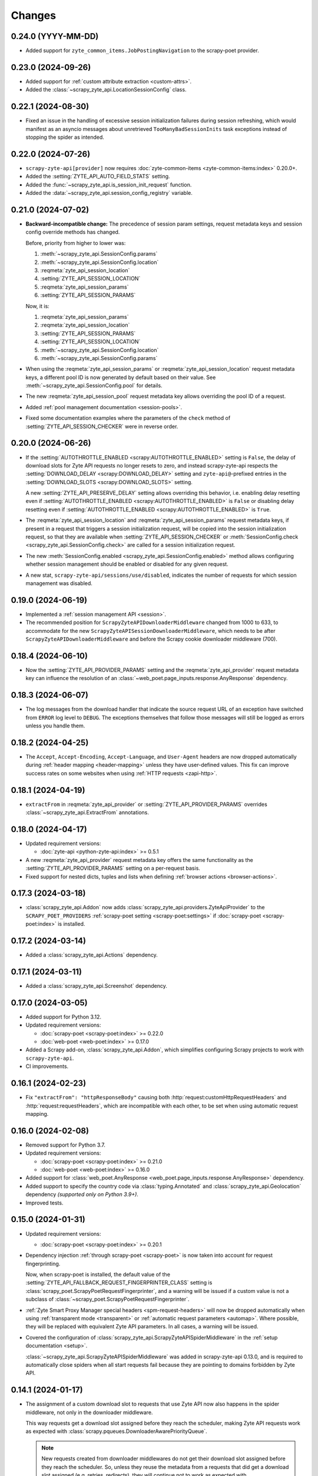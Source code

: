 Changes
=======

0.24.0 (YYYY-MM-DD)
-------------------

* Added support for ``zyte_common_items.JobPostingNavigation`` to the
  scrapy-poet provider.

0.23.0 (2024-09-26)
-------------------

* Added support for :ref:`custom attribute extraction <custom-attrs>`.

* Added the :class:`~scrapy_zyte_api.LocationSessionConfig` class.

0.22.1 (2024-08-30)
-------------------

* Fixed an issue in the handling of excessive session initialization failures
  during session refreshing, which would manifest as an asyncio messages about
  unretrieved ``TooManyBadSessionInits`` task exceptions instead of stopping
  the spider as intended.

0.22.0 (2024-07-26)
-------------------

* ``scrapy-zyte-api[provider]`` now requires :doc:`zyte-common-items
  <zyte-common-items:index>` 0.20.0+.

* Added the :setting:`ZYTE_API_AUTO_FIELD_STATS` setting.

* Added the :func:`~scrapy_zyte_api.is_session_init_request` function.

* Added the :data:`~scrapy_zyte_api.session_config_registry` variable.

0.21.0 (2024-07-02)
-------------------

* **Backward-incompatible change:** The precedence of session param settings,
  request metadata keys and session config override methods has changed.

  Before, priority from higher to lower was:

  #.  :meth:`~scrapy_zyte_api.SessionConfig.params`

  #.  :meth:`~scrapy_zyte_api.SessionConfig.location`

  #.  :reqmeta:`zyte_api_session_location`

  #.  :setting:`ZYTE_API_SESSION_LOCATION`

  #.  :reqmeta:`zyte_api_session_params`

  #.  :setting:`ZYTE_API_SESSION_PARAMS`

  Now, it is:

  #.  :reqmeta:`zyte_api_session_params`

  #.  :reqmeta:`zyte_api_session_location`

  #.  :setting:`ZYTE_API_SESSION_PARAMS`

  #.  :setting:`ZYTE_API_SESSION_LOCATION`

  #.  :meth:`~scrapy_zyte_api.SessionConfig.location`

  #.  :meth:`~scrapy_zyte_api.SessionConfig.params`

* When using the :reqmeta:`zyte_api_session_params` or
  :reqmeta:`zyte_api_session_location` request metadata keys, a different pool
  ID is now generated by default based on their value. See
  :meth:`~scrapy_zyte_api.SessionConfig.pool` for details.

* The new :reqmeta:`zyte_api_session_pool` request metadata key allows
  overriding the pool ID of a request.

* Added :ref:`pool management documentation <session-pools>`.

* Fixed some documentation examples where the parameters of the ``check``
  method of :setting:`ZYTE_API_SESSION_CHECKER` were in reverse order.


0.20.0 (2024-06-26)
-------------------

* If the :setting:`AUTOTHROTTLE_ENABLED <scrapy:AUTOTHROTTLE_ENABLED>` setting
  is ``False``, the delay of download slots for Zyte API requests no longer
  resets to zero, and instead scrapy-zyte-api respects the
  :setting:`DOWNLOAD_DELAY <scrapy:DOWNLOAD_DELAY>` setting and
  ``zyte-api@``-prefixed entries in the :setting:`DOWNLOAD_SLOTS
  <scrapy:DOWNLOAD_SLOTS>` setting.

  A new :setting:`ZYTE_API_PRESERVE_DELAY` setting allows overriding this
  behavior, i.e. enabling delay resetting even if
  :setting:`AUTOTHROTTLE_ENABLED <scrapy:AUTOTHROTTLE_ENABLED>` is ``False`` or
  disabling delay resetting even if :setting:`AUTOTHROTTLE_ENABLED
  <scrapy:AUTOTHROTTLE_ENABLED>` is ``True``.

* The :reqmeta:`zyte_api_session_location` and
  :reqmeta:`zyte_api_session_params` request metadata keys, if present in a
  request that triggers a session initialization request, will be copied into
  the session initialization request, so that they are available when
  :setting:`ZYTE_API_SESSION_CHECKER` or :meth:`SessionConfig.check
  <scrapy_zyte_api.SessionConfig.check>` are called for a session
  initialization request.

* The new :meth:`SessionConfig.enabled <scrapy_zyte_api.SessionConfig.enabled>`
  method allows configuring whether session management should be enabled or
  disabled for any given request.

* A new stat, ``scrapy-zyte-api/sessions/use/disabled``, indicates the number
  of requests for which session management was disabled.

0.19.0 (2024-06-19)
-------------------

* Implemented a :ref:`session management API <session>`.

* The recommended position for ``ScrapyZyteAPIDownloaderMiddleware`` changed
  from 1000 to 633, to accommodate for the new
  ``ScrapyZyteAPISessionDownloaderMiddleware``, which needs to be after
  ``ScrapyZyteAPIDownloaderMiddleware`` and before the Scrapy cookie downloader
  middleware (700).

0.18.4 (2024-06-10)
-------------------

* Now the :setting:`ZYTE_API_PROVIDER_PARAMS` setting and the
  :reqmeta:`zyte_api_provider` request metadata key can influence the
  resolution of an :class:`~web_poet.page_inputs.response.AnyResponse`
  dependency.

0.18.3 (2024-06-07)
-------------------

* The log messages from the download handler that indicate the source request
  URL of an exception have switched from ``ERROR`` log level to ``DEBUG``. The
  exceptions themselves that follow those messages will still be logged as
  errors unless you handle them.

0.18.2 (2024-04-25)
-------------------

* The ``Accept``, ``Accept-Encoding``, ``Accept-Language``, and ``User-Agent``
  headers are now dropped automatically during :ref:`header mapping
  <header-mapping>` unless they have user-defined values. This fix can improve
  success rates on some websites when using :ref:`HTTP requests <zapi-http>`.

0.18.1 (2024-04-19)
-------------------

* ``extractFrom`` in :reqmeta:`zyte_api_provider` or
  :setting:`ZYTE_API_PROVIDER_PARAMS` overrides
  :class:`~scrapy_zyte_api.ExtractFrom` annotations.

0.18.0 (2024-04-17)
-------------------

* Updated requirement versions:

  * :doc:`zyte-api <python-zyte-api:index>` >= 0.5.1

* A new :reqmeta:`zyte_api_provider` request metadata key offers the same
  functionality as the :setting:`ZYTE_API_PROVIDER_PARAMS` setting on a
  per-request basis.

* Fixed support for nested dicts, tuples and lists when defining :ref:`browser
  actions <browser-actions>`.

0.17.3 (2024-03-18)
-------------------

* :class:`scrapy_zyte_api.Addon` now adds
  :class:`scrapy_zyte_api.providers.ZyteApiProvider` to the
  ``SCRAPY_POET_PROVIDERS`` :ref:`scrapy-poet setting <scrapy-poet:settings>`
  if :doc:`scrapy-poet <scrapy-poet:index>` is installed.

0.17.2 (2024-03-14)
-------------------

* Added a :class:`scrapy_zyte_api.Actions` dependency.

0.17.1 (2024-03-11)
-------------------

* Added a :class:`scrapy_zyte_api.Screenshot` dependency.

0.17.0 (2024-03-05)
-------------------

* Added support for Python 3.12.
* Updated requirement versions:

  * :doc:`scrapy-poet <scrapy-poet:index>` >= 0.22.0
  * :doc:`web-poet <web-poet:index>` >= 0.17.0

* Added a Scrapy add-on, :class:`scrapy_zyte_api.Addon`, which simplifies
  configuring Scrapy projects to work with ``scrapy-zyte-api``.
* CI improvements.

0.16.1 (2024-02-23)
-------------------

* Fix ``"extractFrom": "httpResponseBody"`` causing both
  :http:`request:customHttpRequestHeaders` and :http:`request:requestHeaders`,
  which are incompatible with each other, to be set when using automatic
  request mapping.

0.16.0 (2024-02-08)
-------------------

* Removed support for Python 3.7.
* Updated requirement versions:

  * :doc:`scrapy-poet <scrapy-poet:index>` >= 0.21.0
  * :doc:`web-poet <web-poet:index>` >= 0.16.0

* Added support for :class:`web_poet.AnyResponse
  <web_poet.page_inputs.response.AnyResponse>` dependency.
* Added support to specify the country code via :class:`typing.Annotated` and
  :class:`scrapy_zyte_api.Geolocation` dependency *(supported only on Python
  3.9+)*.
* Improved tests.

0.15.0 (2024-01-31)
-------------------

* Updated requirement versions:

  * :doc:`scrapy-poet <scrapy-poet:index>` >= 0.20.1

* Dependency injection :ref:`through scrapy-poet <scrapy-poet>` is now taken
  into account for request fingerprinting.

  Now, when scrapy-poet is installed, the default value of the
  :setting:`ZYTE_API_FALLBACK_REQUEST_FINGERPRINTER_CLASS` setting is
  :class:`scrapy_poet.ScrapyPoetRequestFingerprinter`, and a warning will be
  issued if a custom value is not a subclass of
  :class:`~scrapy_poet.ScrapyPoetRequestFingerprinter`.

* :ref:`Zyte Smart Proxy Manager special headers <spm-request-headers>` will
  now be dropped automatically when using :ref:`transparent mode <transparent>`
  or :ref:`automatic request parameters <automap>`. Where possible, they will
  be replaced with equivalent Zyte API parameters. In all cases, a warning will
  be issued.

* Covered the configuration of
  :class:`scrapy_zyte_api.ScrapyZyteAPISpiderMiddleware` in the :ref:`setup
  documentation <setup>`.

  :class:`~scrapy_zyte_api.ScrapyZyteAPISpiderMiddleware` was added in
  scrapy-zyte-api 0.13.0, and is required to automatically close spiders when
  all start requests fail because they are pointing to domains forbidden by
  Zyte API.

0.14.1 (2024-01-17)
-------------------

* The assignment of a custom download slot to requests that use Zyte API now
  also happens in the spider middleware, not only in the downloader middleware.

  This way requests get a download slot assigned before they reach the
  scheduler, making Zyte API requests work as expected with
  :class:`scrapy.pqueues.DownloaderAwarePriorityQueue`.

  .. note:: New requests created from downloader middlewares do not get their
            download slot assigned before they reach the scheduler. So, unless
            they reuse the metadata from a requests that did get a download
            slot assigned (e.g. retries, redirects), they will continue not to
            work as expected with
            :class:`~scrapy.pqueues.DownloaderAwarePriorityQueue`.

0.14.0 (2024-01-15)
-------------------

* Updated requirement versions:

  * andi >= 0.6.0
  * scrapy-poet >= 0.19.0
  * zyte-common-items >= 0.8.0

* Added support for ``zyte_common_items.JobPosting`` to the scrapy-poet provider.

0.13.0 (2023-12-13)
-------------------

* Updated requirement versions:

  * andi >= 0.5.0
  * scrapy-poet >= 0.18.0
  * web-poet >= 0.15.1
  * zyte-api >= 0.4.8

* The spider is now closed and the finish reason is set to
  ``"zyte_api_bad_key"`` or ``"zyte_api_suspended_account"`` when receiving
  "Authentication Key Not Found" or "Account Suspended" responses from Zyte
  API.

* The spider is now closed and the finish reason is set to
  ``"failed_forbidden_domain"`` when all start requests fail because they are
  pointing to domains forbidden by Zyte API.

* The spider is now closed and the finish reason is set to
  ``"plugin_conflict"`` if both scrapy-zyte-smartproxy and the transparent mode
  of scrapy-zyte-api are enabled.

* The ``extractFrom`` extraction option can now be requested by annotating the
  dependency with a ``scrapy_zyte_api.ExtractFrom`` member (e.g.
  ``product: typing.Annotated[Product, ExtractFrom.httpResponseBody]``).

* The ``Set-Cookie`` header is now removed from the response if the cookies
  were returned by Zyte API (as ``"experimental.responseCookies"``).

* The request fingerprinting was improved by refining which parts of the
  request affect the fingerprint.

* Zyte API Request IDs are now included in the error logs.

* Split README.rst into multiple documentation files and publish them on
  ReadTheDocs.

* Improve the documentation for the ``ZYTE_API_MAX_REQUESTS`` setting.

* Test and CI improvements.

0.12.2 (2023-10-19)
-------------------

* Unused ``<data type>Options`` (e.g. ``productOptions``) are now dropped
  from ``ZYTE_API_PROVIDER_PARAMS`` when sending the Zyte API request
* When logging Zyte API requests, truncation now uses
  "..." instead of Unicode ellipsis.

0.12.1 (2023-09-29)
-------------------

* The new ``_ZYTE_API_USER_AGENT`` setting allows customizing the user agent 
  string reported to Zyte API.
  
  Note that this setting is only meant for libraries and frameworks built on 
  top of scrapy-zyte-api, to report themselves to Zyte API, for client software 
  tracking and monitoring purposes. The value of this setting is *not* the 
  ``User-Agent`` header sent to upstream websites when using Zyte API.


0.12.0 (2023-09-26)
-------------------

* A new ``ZYTE_API_PROVIDER_PARAMS`` setting allows setting Zyte API
  parameters, like ``geolocation``, to be included in all Zyte API requests by
  the scrapy-poet provider.

* A new ``scrapy-zyte-api/request_args/<parameter>`` stat, counts the number of
  requests containing a given Zyte API request parameter. For example,
  ``scrapy-zyte-api/request_args/url`` counts the number of Zyte API requests
  with the URL parameter set (which should be all of them).

  Experimental is treated as a namespace, and its parameters are the ones
  counted, i.e. there is no ``scrapy-zyte-api/request_args/experimental`` stat,
  but there are stats like
  ``scrapy-zyte-api/request_args/experimental.responseCookies``.


0.11.1 (2023-08-25)
-------------------

* scrapy-zyte-api 0.11.0 accidentally increased the minimum required version of
  scrapy-poet from 0.10.0 to 0.11.0. We have reverted that change and
  implemented measures to prevent similar accidents in the future.

* Automatic parameter mapping no longer warns about dropping the
  ``Accept-Encoding`` header when the header value matches the Scrapy default.

* The README now mentions additional changes that may be necessary when
  switching Twisted reactors on existing projects.

* The README now explains how status codes, from Zyte API or from wrapped
  responses, are reflected in Scrapy stats.

0.11.0 (2023-08-07)
-------------------

* Added a ``ZYTE_API_MAX_REQUESTS`` setting to limit the number of successful
  Zyte API requests that a spider can send. Reaching the limit stops the
  spider.

* Setting ``requestCookies`` to ``[]`` in the ``zyte_api_automap`` request
  metadata field now triggers a warning.

0.10.0 (2023-07-14)
-------------------

* Added more data types to the scrapy-poet provider:

  * ``zyte_common_items.ProductList``
  * ``zyte_common_items.ProductNavigation``
  * ``zyte_common_items.Article``
  * ``zyte_common_items.ArticleList``
  * ``zyte_common_items.ArticleNavigation``

* Moved the new dependencies added in 0.9.0 and needed only for the scrapy-poet
  provider (``scrapy-poet``, ``web-poet``, ``zyte-common-items``) into the new
  optional feature ``[provider]``.

* Improved result caching in the scrapy-poet provider.

* Added a new setting, ``ZYTE_API_USE_ENV_PROXY``, which can be set to ``True``
  to access Zyte API using a proxy configured in the local environment.

* Fixed getting the Scrapy Cloud job ID.

* Improved the documentation.

* Improved the CI configuration.

0.9.0 (2023-06-13)
------------------

* New and updated requirements:

  * packaging >= 20.0
  * scrapy-poet >= 0.9.0
  * web-poet >= 0.13.0
  * zyte-common-items

* Added a scrapy-poet provider for Zyte API. Currently supported data types:

  * ``web_poet.BrowserHtml``
  * ``web_poet.BrowserResponse``
  * ``zyte_common_items.Product``

* Added a ``zyte_api_default_params`` request meta key which allows users to
  ignore the ``ZYTE_API_DEFAULT_PARAMS`` setting for individual requests.

* CI fixes.

0.8.4 (2023-05-26)
------------------

* Fixed an exception raised by the downloader middleware when cookies were
  enabled.


0.8.3 (2023-05-17)
------------------

* Made Python 3.11 support official.

* Added support for the upcoming automatic extraction feature of Zyte API.

* Included a descriptive message in the exception that triggers when the
  download handler cannot be initialized.

* Clarified that ``LOG_LEVEL`` must be ``DEBUG`` for ``ZYTE_API_LOG_REQUESTS``
  messages to be visible.


0.8.2 (2023-05-02)
------------------

* Fixed the handling of response cookies without a domain.

* CI fixes


0.8.1 (2023-04-13)
------------------

* Fixed an ``AssertionError`` when cookies are disabled.

* Added links to the README to improve navigation from GitHub.

* Added a license file (BSD-3-Clause).


0.8.0 (2023-03-28)
------------------

* Added experimental cookie support:

  * The ``experimental.responseCookies`` response parameter is now mapped to
    the response headers as ``Set-Cookie`` headers, as well as added to the
    cookiejar of the request.

  * A new boolean setting, ``ZYTE_API_EXPERIMENTAL_COOKIES_ENABLED``, can be
    set to ``True`` to enable automatic mapping of cookies from a request
    cookiejar into the ``experimental.requestCookies`` Zyte API parameter.

* ``ZyteAPITextResponse`` is now a subclass of ``HtmlResponse``, so that the
  ``open_in_browser`` function of Scrapy uses the ``.html`` extension for Zyte
  API responses.

  While not ideal, this is much better than the previous behavior, where the
  ``.html`` extension was *never* used for Zyte API responses.

* ``ScrapyZyteAPIDownloaderMiddleware`` now also supports non-string slot IDs.

0.7.1 (2023-01-25)
------------------

* It is now possible to `log the parameters of requests sent`_.

  .. _log the parameters of requests sent: https://github.com/scrapy-plugins/scrapy-zyte-api#logging-request-parameters

* Stats for HTTP and HTTPS traffic used to be kept separate, and only one of
  those sets of stats would be reported. This is fixed now.

* Fixed some code examples and references in the README.


0.7.0 (2022-12-09)
------------------

When upgrading, you should set the following in your Scrapy settings:

.. code-block:: python

  DOWNLOADER_MIDDLEWARES = {
      "scrapy_zyte_api.ScrapyZyteAPIDownloaderMiddleware": 633,
  }
  # only applicable for Scrapy 2.7+
  REQUEST_FINGERPRINTER_CLASS = "scrapy_zyte_api.ScrapyZyteAPIRequestFingerprinter"

* Fixes the issue where scrapy-zyte-api is slow when Scrapy Cloud has Autothrottle
  Addon enabled. The new ``ScrapyZyteAPIDownloaderMiddleware`` fixes this.

* It now supports Scrapy 2.7's new ``REQUEST_FINGERPRINTER_CLASS`` which ensures
  that Zyte API requests are properly fingerprinted. This addresses the issue
  where Scrapy marks POST requests as duplicate if they point to the same URL
  despite having different request bodies. As a workaround, users were marking
  their requests with ``dont_filter=True`` to prevent such dupe filtering.

  For users having ``scrapy >= 2.7``, you can simply update your Scrapy settings
  to have ``REQUEST_FINGERPRINTER_CLASS = "scrapy_zyte_api.ScrapyZyteAPIRequestFingerprinter"``.

  If your Scrapy project performs other requests aside from Zyte API, you can set
  ``ZYTE_API_FALLBACK_REQUEST_FINGERPRINTER_CLASS = "custom.RequestFingerprinter"``
  to allow custom fingerprinting. By default, the default Scrapy request
  fingerprinter is used for non-Zyte API requests.

  For users having ``scrapy < 2.7``, check the following link to see different
  ways on handling the duplicate request issue:
  https://github.com/scrapy-plugins/scrapy-zyte-api#request-fingerprinting-before-scrapy-27.

  More information about the request fingerprinting topic can be found in
  https://github.com/scrapy-plugins/scrapy-zyte-api#request-fingerprinting.

* Various improvements to docs and tests.


0.6.0 (2022-10-20)
------------------

* Add a ``ZYTE_API_TRANSPARENT_MODE`` setting, ``False`` by default, which can
  be set to ``True`` to make all requests use Zyte API by default, with request
  parameters being automatically mapped to Zyte API parameters.
* Add a Request meta key, ``zyte_api_automap``, that can be used to enable
  automatic request parameter mapping for specific requests, or to modify the
  outcome of automatic request parameter mapping for specific requests.
* Add a ``ZYTE_API_AUTOMAP_PARAMS`` setting, which is a counterpart for
  ``ZYTE_API_DEFAULT_PARAMS`` that applies to requests where automatic request
  parameter mapping is enabled.
* Add the ``ZYTE_API_SKIP_HEADERS`` and ``ZYTE_API_BROWSER_HEADERS`` settings
  to control the automatic mapping of request headers.
* Add a ``ZYTE_API_ENABLED`` setting, ``True`` by default, which can be used to
  disable this plugin.
* Document how Zyte API responses are mapped to Scrapy response subclasses.

0.5.1 (2022-09-20)
------------------

* Raise the minimum dependency of Zyte API's Python API to ``zyte-api>=0.4.0``.
  This changes all the requests to Zyte API to have have ``Accept-Encoding: br``
  and automatically decompress brotli responses.
* Rename "Zyte Data API" to simply "Zyte API" in the README.
* Lower the minimum Scrapy version from ``2.6.0`` to ``2.0.1``.

0.5.0 (2022-08-25)
------------------

* Zyte Data API error responses (after retries) are no longer ignored, and
  instead raise a ``zyte_api.aio.errors.RequestError`` exception, which allows
  user-side handling of errors and provides better feedback for debugging.
* Allowed retry policies to be specified as import path strings, which is
  required for the ``ZYTE_API_RETRY_POLICY`` setting, and allows requests with
  the ``zyte_api_retry_policy`` request.meta key to remain serializable.
* Fixed the naming of stats for some error types.
* Updated the output examples on the README.

0.4.2 (2022-08-03)
------------------

* Cleaned up Scrapy stats names: fixed an issue with ``//``, renamed
  ``scrapy-zyte-api/api_error_types/..`` to ``scrapy-zyte-api/error_types/..``,
  added ``scrapy-zyte-api/error_types/<empty>`` for cases error type is unknown;
* Added error type to the error log messages
* Testing improvements

0.4.1 (2022-08-02)
------------------

Fixed incorrect 0.4.0 release.

0.4.0 (2022-08-02)
------------------

* Requires a more recent Python client library zyte-api_ ≥ 0.3.0.

* Stats from zyte-api are now copied into Scrapy stats. The
  ``scrapy-zyte-api/request_count`` stat has been renamed to
  ``scrapy-zyte-api/processed`` accordingly.

.. _zyte-api: https://github.com/zytedata/python-zyte-api


0.3.0 (2022-07-22)
------------------

* ``CONCURRENT_REQUESTS`` Scrapy setting is properly supported; in previous
  releases max concurrency of Zyte API requests was limited to 15.
* The retry policy for Zyte API requests can be overridden, using
  either ``ZYTE_API_RETRY_POLICY`` setting or ``zyte_api_retry_policy``
  request.meta key.
* Proper response.status is set when Zyte API returns ``statusCode``
  field.
* URL of the Zyte API server can be set using ``ZYTE_API_URL``
  Scrapy setting. This feature is currently used in tests.
* The minimum required Scrapy version (2.6.0) is now enforced in setup.py.
* Test and documentation improvements.

0.2.0 (2022-05-31)
------------------

* Remove the ``Content-Decoding`` header when returning the responses.
  This prevents Scrapy from decompressing already decompressed contents done
  by Zyte Data API. Otherwise, this leads to errors inside Scrapy's
  ``HttpCompressionMiddleware``.
* Introduce ``ZyteAPIResponse`` and ``ZyteAPITextResponse`` which are subclasses
  of ``scrapy.http.Response`` and ``scrapy.http.TextResponse`` respectively.
  These new response classes hold the raw Zyte Data API response in the
  ``raw_api_response`` attribute.
* Introduce a new setting named ``ZYTE_API_DEFAULT_PARAMS``.

    * At the moment, this only applies to Zyte API enabled ``scrapy.Request``
      (which is declared by having the ``zyte_api`` parameter in the Request
      meta having valid parameters, set to ``True``, or ``{}``).

* Specify in the **README** to set ``dont_filter=True`` when using the same
  URL but with different ``zyte_api`` parameters in the Request meta. This
  is a current workaround since Scrapy will tag them as duplicate requests
  and will result in duplication filtering.
* Various documentation improvements.

0.1.0 (2022-02-03)
------------------

* Initial release
